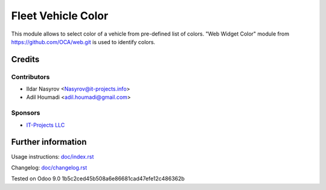 =====================
 Fleet Vehicle Color
=====================

This module allows to select color of a vehicle from pre-defined list of colors.
"Web Widget Color" module from https://github.com/OCA/web.git is used to
identify colors.


Credits
=======

Contributors
------------
* Ildar Nasyrov <Nasyrov@it-projects.info>
* Adil Houmadi <adil.houmadi@gmail.com>

Sponsors
--------
* `IT-Projects LLC <https://it-projects.info>`_

Further information
===================

Usage instructions: `<doc/index.rst>`_

Changelog: `<doc/changelog.rst>`_

Tested on Odoo 9.0 1b5c2ced45b508a6e86681cad47efe12c486362b
